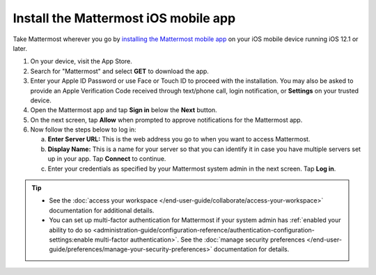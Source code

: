 Install the Mattermost iOS mobile app
=====================================

Take Mattermost wherever you go by `installing the Mattermost mobile app <https://apps.apple.com/us/app/mattermost/id1257222717>`_ on your iOS mobile device running iOS 12.1 or later.

1. On your device, visit the App Store. 
2. Search for "Mattermost" and select **GET** to download the app.
3. Enter your Apple ID Password or use Face or Touch ID to proceed with the installation. You may also be asked to provide an Apple Verification Code received through text/phone call, login notification, or **Settings** on your trusted device.
4. Open the Mattermost app and tap **Sign in** below the **Next** button.
5. On the next screen, tap **Allow** when prompted to approve notifications for the Mattermost app.
6. Now follow the steps below to log in:

   a. **Enter Server URL:** This is the web address you go to when you want to access Mattermost. 
   b. **Display Name:** This is a name for your server so that you can identify it in case you have multiple servers set up in your app. Tap **Connect** to continue.
   c. Enter your credentials as specified by your Mattermost system admin in the next screen. Tap **Log in**.
   
.. tip::

  - See the :doc:`access your workspace </end-user-guide/collaborate/access-your-workspace>` documentation for additional details. 
  - You can set up multi-factor authentication for Mattermost if your system admin has :ref:`enabled your ability to do so <administration-guide/configuration-reference/authentication-configuration-settings:enable multi-factor authentication>`. See the :doc:`manage security preferences </end-user-guide/preferences/manage-your-security-preferences>` documentation for details.